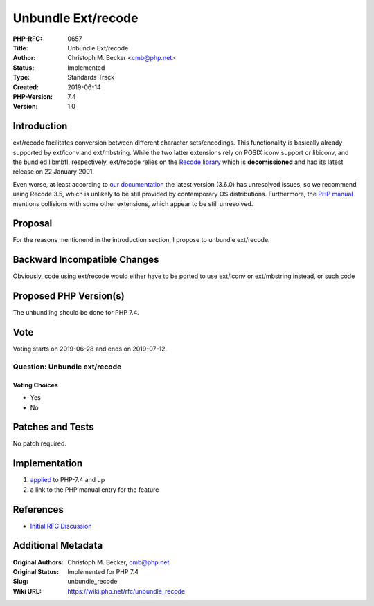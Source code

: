 Unbundle Ext/recode
===================

:PHP-RFC: 0657
:Title: Unbundle Ext/recode
:Author: Christoph M. Becker <cmb@php.net>
:Status: Implemented
:Type: Standards Track
:Created: 2019-06-14
:PHP-Version: 7.4
:Version: 1.0

Introduction
------------

ext/recode facilitates conversion between different character
sets/encodings. This functionality is basically already supported by
ext/iconv and ext/mbstring. While the two latter extensions rely on
POSIX iconv support or libiconv, and the bundled libmbfl, respectively,
ext/recode relies on the `Recode
library <https://directory.fsf.org/wiki/Recode>`__ which is
**decomissioned** and had its latest release on 22 January 2001.

Even worse, at least according to `our
documentation <https://www.php.net/manual/en/recode.requirements.php>`__
the latest version (3.6.0) has unresolved issues, so we recommend using
Recode 3.5, which is unlikely to be still provided by contemporary OS
distributions. Furthermore, the `PHP
manual <https://www.php.net/manual/en/recode.installation.php>`__
mentions collisions with some other extensions, which appear to be still
unresolved.

Proposal
--------

For the reasons mentionend in the introduction section, I propose to
unbundle ext/recode.

Backward Incompatible Changes
-----------------------------

Obviously, code using ext/recode would either have to be ported to use
ext/iconv or ext/mbstring instead, or such code

Proposed PHP Version(s)
-----------------------

The unbundling should be done for PHP 7.4.

Vote
----

Voting starts on 2019-06-28 and ends on 2019-07-12.

Question: Unbundle ext/recode
~~~~~~~~~~~~~~~~~~~~~~~~~~~~~

Voting Choices
^^^^^^^^^^^^^^

-  Yes
-  No

Patches and Tests
-----------------

No patch required.

Implementation
--------------

#. `applied <http://git.php.net/?p=php-src.git;a=commit;h=58b607c9ea6cdc631a61b18de0cf5c0b3c96c074>`__
   to PHP-7.4 and up
#. a link to the PHP manual entry for the feature

References
----------

-  `Initial RFC Discussion <https://externals.io/message/105922>`__

Additional Metadata
-------------------

:Original Authors: Christoph M. Becker, cmb@php.net
:Original Status: Implemented for PHP 7.4
:Slug: unbundle_recode
:Wiki URL: https://wiki.php.net/rfc/unbundle_recode
